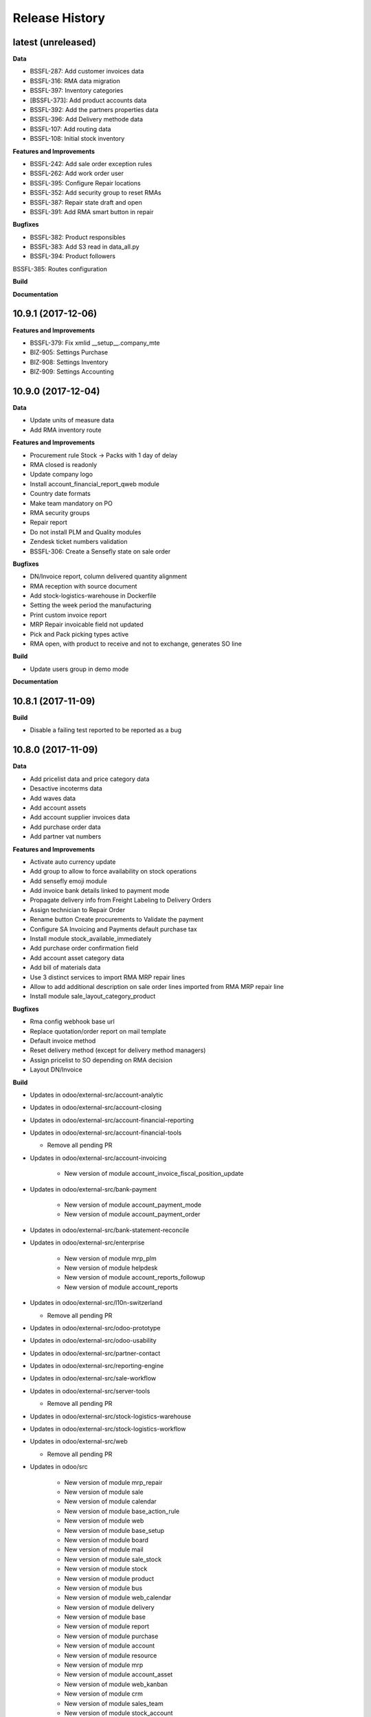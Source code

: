 .. :changelog:

.. Template:

.. 0.0.1 (2016-05-09)
.. ++++++++++++++++++

.. **Features and Improvements**

.. **Bugfixes**

.. **Build**

.. **Documentation**

Release History
---------------

latest (unreleased)
+++++++++++++++++++

**Data**

* BSSFL-287: Add customer invoices data
* BSSFL-316: RMA data migration
* BSSFL-397: Inventory categories
* [BSSFL-373]: Add product accounts data
* BSSFL-392: Add the partners properties data
* BSSFL-396: Add Delivery methode data
* BSSFL-107: Add routing data
* BSSFL-108: Initial stock inventory

**Features and Improvements**

* BSSFL-242: Add sale order exception rules
* BSSFL-262: Add work order user
* BSSFL-395: Configure Repair locations
* BSSFL-352: Add security group to reset RMAs
* BSSFL-387: Repair state draft and open
* BSSFL-391: Add RMA smart button in repair

**Bugfixes**

* BSSFL-382: Product responsibles
* BSSFL-383: Add S3 read in data_all.py
* BSSFL-394: Product followers
BSSFL-385: Routes configuration

**Build**

**Documentation**


10.9.1 (2017-12-06)
+++++++++++++++++++

**Features and Improvements**

* BSSFL-379: Fix xmlid __setup__.company_mte
* BIZ-905: Settings Purchase
* BIZ-908: Settings Inventory
* BIZ-909: Settings Accounting


10.9.0 (2017-12-04)
+++++++++++++++++++

**Data**

* Update units of measure data
* Add RMA inventory route

**Features and Improvements**

* Procurement rule Stock -> Packs with 1 day of delay
* RMA closed is readonly
* Update company logo
* Install account_financial_report_qweb module
* Country date formats
* Make team mandatory on PO
* RMA security groups
* Repair report
* Do not install PLM and Quality modules
* Zendesk ticket numbers validation
* BSSFL-306: Create a Sensefly state on sale order

**Bugfixes**

* DN/Invoice report, column delivered quantity alignment
* RMA reception with source document
* Add stock-logistics-warehouse in Dockerfile
* Setting the week period the manufacturing
* Print custom invoice report
* MRP Repair invoicable field not updated
* Pick and Pack picking types active
* RMA open, with product to receive and not to exchange, generates SO line

**Build**

* Update users group in demo mode

**Documentation**


10.8.1 (2017-11-09)
+++++++++++++++++++

**Build**

* Disable a failing test reported to be reported as a bug


10.8.0 (2017-11-09)
+++++++++++++++++++

**Data**

* Add pricelist data and price category data
* Desactive incoterms data
* Add waves data
* Add account assets
* Add account supplier invoices data
* Add purchase order data
* Add partner vat numbers

**Features and Improvements**

* Activate auto currency update
* Add group to allow to force availability on stock operations
* Add sensefly emoji module
* Add invoice bank details linked to payment mode
* Propagate delivery info from Freight Labeling to Delivery Orders
* Assign technician to Repair Order
* Rename button Create procurements to Validate the payment
* Configure SA Invoicing and Payments default purchase tax
* Install module stock_available_immediately
* Add purchase order confirmation field
* Add account asset category data
* Add bill of materials data
* Use 3 distinct services to import RMA MRP repair lines
* Allow to add additional description on sale order lines imported from RMA MRP repair line
* Install module sale_layout_category_product

**Bugfixes**

* Rma config webhook base url
* Replace quotation/order report on mail template
* Default invoice method
* Reset delivery method (except for delivery method managers)
* Assign pricelist to SO depending on RMA decision
* Layout DN/Invoice

**Build**

* Updates in odoo/external-src/account-analytic
* Updates in odoo/external-src/account-closing
* Updates in odoo/external-src/account-financial-reporting
* Updates in odoo/external-src/account-financial-tools

  * Remove all pending PR

* Updates in odoo/external-src/account-invoicing

    * New version of module account_invoice_fiscal_position_update

* Updates in odoo/external-src/bank-payment

    * New version of module account_payment_mode
    * New version of module account_payment_order

* Updates in odoo/external-src/bank-statement-reconcile
* Updates in odoo/external-src/enterprise

    * New version of module mrp_plm
    * New version of module helpdesk
    * New version of module account_reports_followup
    * New version of module account_reports

* Updates in odoo/external-src/l10n-switzerland

  * Remove all pending PR

* Updates in odoo/external-src/odoo-prototype
* Updates in odoo/external-src/odoo-usability
* Updates in odoo/external-src/partner-contact
* Updates in odoo/external-src/reporting-engine
* Updates in odoo/external-src/sale-workflow
* Updates in odoo/external-src/server-tools

  * Remove all pending PR

* Updates in odoo/external-src/stock-logistics-warehouse
* Updates in odoo/external-src/stock-logistics-workflow
* Updates in odoo/external-src/web

  * Remove all pending PR

* Updates in odoo/src

    * New version of module mrp_repair
    * New version of module sale
    * New version of module calendar
    * New version of module base_action_rule
    * New version of module web
    * New version of module base_setup
    * New version of module board
    * New version of module mail
    * New version of module sale_stock
    * New version of module stock
    * New version of module product
    * New version of module bus
    * New version of module web_calendar
    * New version of module delivery
    * New version of module base
    * New version of module report
    * New version of module purchase
    * New version of module account
    * New version of module resource
    * New version of module mrp
    * New version of module account_asset
    * New version of module web_kanban
    * New version of module crm
    * New version of module sales_team
    * New version of module stock_account

10.7.0 (2017-10-23)
+++++++++++++++++++

**Data**

* Add account asset category
* Add the email template invoicing
* Add payments term
* Add sale layout section
* Add sequences
* Add sales order
* Add Journals
* Refresh users
* Refresh the customers
* Refresh the analytic tag (add code field )
* Refresh data for full mode (product, customers, sales order, users)
* Refresh the serial number
* Add missing accounts

**Features and Improvements**

* Activate pick pack ship delivery steps
* Renaming Pick and Pack types to  Reserve & Pack and Freight labeling
* Renaming menu entry Customer Invoices to Customer Invoices / Refunds
* Invoice delivered quantities configuration
* Configure Swiss fiscal position
* Add delivery method manager group and reset delivery method onchange SO line
* Add sale terms and conditions on report
* Purchase reports
* Add field on DO confirming the physical reception of the goods by the customer
* Add shipped date field and button shipped
* Add stock inventory category filter on inventory adjustments
* Add shipping costs calculated filter
* Always create one invoice per sale order
* Automatically add Lot/Serial number to next picking packing operation
* Add supplier duplicated invoices list view
* Add selection field Validation state on product template
* Add flags down payment required on payment term and down payment missing on sale order
* Add flags down payment required on partner and down payment missing on invoice
* Add flags down payment required on payment term and down payment missing on sale order
* Do not create procurements if down payment is missing
* Allow to create procurements manually once down payment exists
* Change behavior of invoicing policy on delivered quantity, now only fully delivered sale order lines are invoicable
* Install sale_partner_incoterm module
* Install module account tag category
* Add module rma webhook
* Install module sf_mrp

**Bugfixes**

* Add mysensefly.interface security rules
* Add missing field show_button_shipped in picking view
* Rename button, make "Start Working" invisible and fix move creation on mrp.workorders
* Fix account move view with Team and Project labels
* Fix MRP Repair flow and use 'To analyze' if RMA is 'To invoice'
* Fix singleton error when invoicing two orders

**Build**

* Update submodule OCA/account-analytic
* Fix url for account-invoicing repository
* Rename modules according to changes in OCA/account-analytic
* Move full mode data to an S3 bucket
  to configure access on integration and production server
  the following environment variables must be set:

  - USE_S3=True
  - AWS_ACCESS_KEY_ID=xxxxxx
  - AWS_SECRET_ACCESS_KEY=xxxxxxxx
  - AWS_BUCKETNAME=prod-sf-odoo-data
  - AWS_REGION=eu-central-1

10.6.0 (2017-10-02)
+++++++++++++++++++

**Features and Improvements**

* Add section on quotation and invoice reports
* Install module sale_validity
* Labeling analytic account/tags columns as Project/Team
* Add product validated field
* Add product followers and product responsible role
* Add module sale invoicing with delivery order partner fiscal position
* Add sensefly invoice report
* Add Delivery note / invoice report
* Add team on manufacturing order
* Install module sale_product_set and sale_product_set_layout
* Hide unit price field on mrp repair line
* Set 'add' as default value on mrp repair line
* Install modules account_cutoff_accrual_base and account_cutoff_accrual_picking
* Add RMA Settings to define RMA repair service product
* Add RMA picking type
* Add units measure data
* Add Bank account partners data

**Bugfixes**

* Run create data ranges song
* Delivery Slip layout
* Refresh the country states data
* Refresh customers data, error with the parent_id
* Refresh suppliers data, error with the country and state
* Fix warehouse creation, sequences names and company
* Allow to cancel RMA
* Require lot number if RMA product is tracked
* Add lot number on RMA incoming picking
* Set RMA default values
* Add serial number data

**Build**

* Fix module dependencies to sf_report
* Upgrade Docker image to 2.4.0


10.5.0 (2017-09-19)
+++++++++++++++++++

**Features and Improvements**

* Create date ranges (accounting periods) for 2017
* Install module sf_terms_and_conditions
* Add and delete the chart of account data
* RMA decision fields adaptation
* Add Fiscal position data
* RMA : Mark reception picking as to do
* Install modules sale_analytic_tag_default and purchase_analytic_tag_default
* Add Bank data
* Install module sale_order_type
* Install module sf_rma_sale_order

**Bugfixes**

* Fix generate sales forecast lines
* fixed migration to avoid uninstallation of module sf_sale_order_delivery_info
* Added path of stock-logistics-workflow repository to Dockerfile
* Allow to add operations on mrp.repair until it is done
* Do not set technician creating mrp.repair from rma
* Fix error ending mrp.repair through RMA menu
* fixed bank-payment submodule to avoid error on creation of payment order

**Build**

* Remove unused PO files to reduce docker image size

**Documentation**


10.4.0 (2017-09-07)
+++++++++++++++++++

**Features and Improvements**

* Add date of transfer on DO form and tree
* Add draft image to be used over the reports
* Add link beetween DO and Crystal report packing list
* Quotation / Order report
* Add carrier accounts on partner
* Add secondary vendor field on purchase order
* Add sale order main partner to invoice email template
* Jounal item credit/debit calculation on change amount currency
* Install module l10n_ch_import_cresus
* Install module stock_picking_invoice_link
* Activate the Drop shipping settings
* Install module account_reversal
* Install module base_partner_merge
* Install module sf_sale_order_delivery_info
* Install modules analytic_tag_default, sale_analytic_tag_dimension, purchase_analytic_tag_dimension
* Add RMA kanban and calendar views
* Install module product_price_category
* Install module auth_totp
* Customization of MRP Repair workflow
* Install module sale_order_lot_selection
* Install module note
* Update settings for accounting, logistics, manufacturing and sales

**Bugfixes**

* RMA :

  * Rename 'To offer' in 'Commercial gesture'
  * Add object label on smart buttons
  * Add unique constraint on zendesk reference

**Build**

* Update submodule OCA/server-tools (fixes General settings menu bug)


10.3.0 (2017-08-10)
+++++++++++++++++++

**Features and Improvements**

* Add business financial consolidation account (bfc_account) on account
* Add ribbon in non prod instances
* Add functional field on supplier invoice showing duplicated invoices
* Smart button on supplier invoice showing duplicated invoices
* BSSFL-65: Add LDAP configuration
* Add RMA module
  Create new object sf.rma to link with mrp.repair, sale.order and stock.picking.  
  This object will be used from zendesk.
* Add an icon to the RMA module
* Add Work centers data
* Add partner categories data
* Add cost budget estimation module
* Rename warehouse SA
* Add RMA causes data
* Add product category data
* Add PL name data in account tag
* Add Parrot category data in account tag
* Add sensefly header and footer to be used in all reports
* Replacement of standard Delivery Slip report
* Add groups to users data
* Compute time on work orders without start/stop button

**Bugfixes**

* Fix error on 'stock.picking' when using serial number products with qty > 1
* Write warranty end date on production lot only at first outgoing picking
* LDAP configuration, fix username


10.2.0 (2017-07-12)
+++++++++++++++++++

**Features and Improvements**

* Add active field on journal
* Add field owner in account analytic
* Add Sales forecast module
* Add Partner: Customer, supplier (draft)
* Add the import Sales Team / Channel to demo and install songs
* Add the import "Drone type" to demo and install songs
* Active multi location in a warehouse
* Import the stock locations
* For the company "senseFly Inc"
  * Add a warehouse
  * Add locations WH and Stock
* Configuration settings on main company
* Install module 'Sensfly RMA MRP Repair'
* Add warranty end date on stock production lot for serial numbers
* Add Analytic Tags data: dimension and tags
* Add Analytic account data (project)

**Bugfixes**

* Fix sf_drone_info tests by making it flexing about currency

**Build**

* Upgrade Docker image to 10.0-2.3.0
* Update odoo/src to latest commit


10.1.0 (2017-06-15)
+++++++++++++++++++

**Features and Improvements**

* Add Intragroup field on partners
* Add sensfly website / ERP interface
  The interface class implements a generic method "call" to be called through xmlrpc.
* Add sales team on countries
* Remove Quality module
* Add sale exceptions and partner identification
* Add a second company based in Washington DC
* Setup MRP, Purchase, Sales and Logistics
* Add Entity type on partners
* Add Custom field on countries
* Add boolean field to tell that the location has department link to an analytic account
* Add Helpdesk module custom


**Build**

* Add OCA sale-workflow
* Sync from odoo-template
* Load entrypoints


10.0.0 (2017-05-18)
+++++++++++++++++++

**Features and Improvements**

* Base setup
* Add sf_drone_info_module
* Define custom report layout
* Add user data
* Install basic OCA modules
